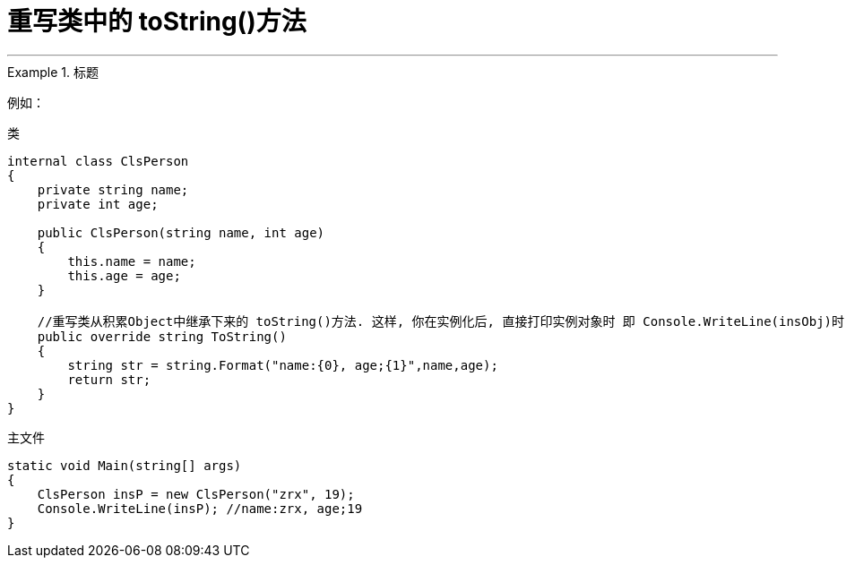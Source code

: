 
= 重写类中的 toString()方法
:sectnums:
:toclevels: 3
:toc: left

---

.标题
====
例如：

类
[source, java]
----
internal class ClsPerson
{
    private string name;
    private int age;

    public ClsPerson(string name, int age)
    {
        this.name = name;
        this.age = age;
    }

    //重写类从积累Object中继承下来的 toString()方法. 这样, 你在实例化后, 直接打印实例对象时 即 Console.WriteLine(insObj)时, 会自动调用该 ToString()方法, 而不需要手动的来写 insOBj.ToString() 了. 这很棒, 就很像python中, 能直接打印出对象中的数据了
    public override string ToString()
    {
        string str = string.Format("name:{0}, age;{1}",name,age);
        return str;
    }
}
----

主文件
[source, java]
----
static void Main(string[] args)
{
    ClsPerson insP = new ClsPerson("zrx", 19);
    Console.WriteLine(insP); //name:zrx, age;19
}
----

====
